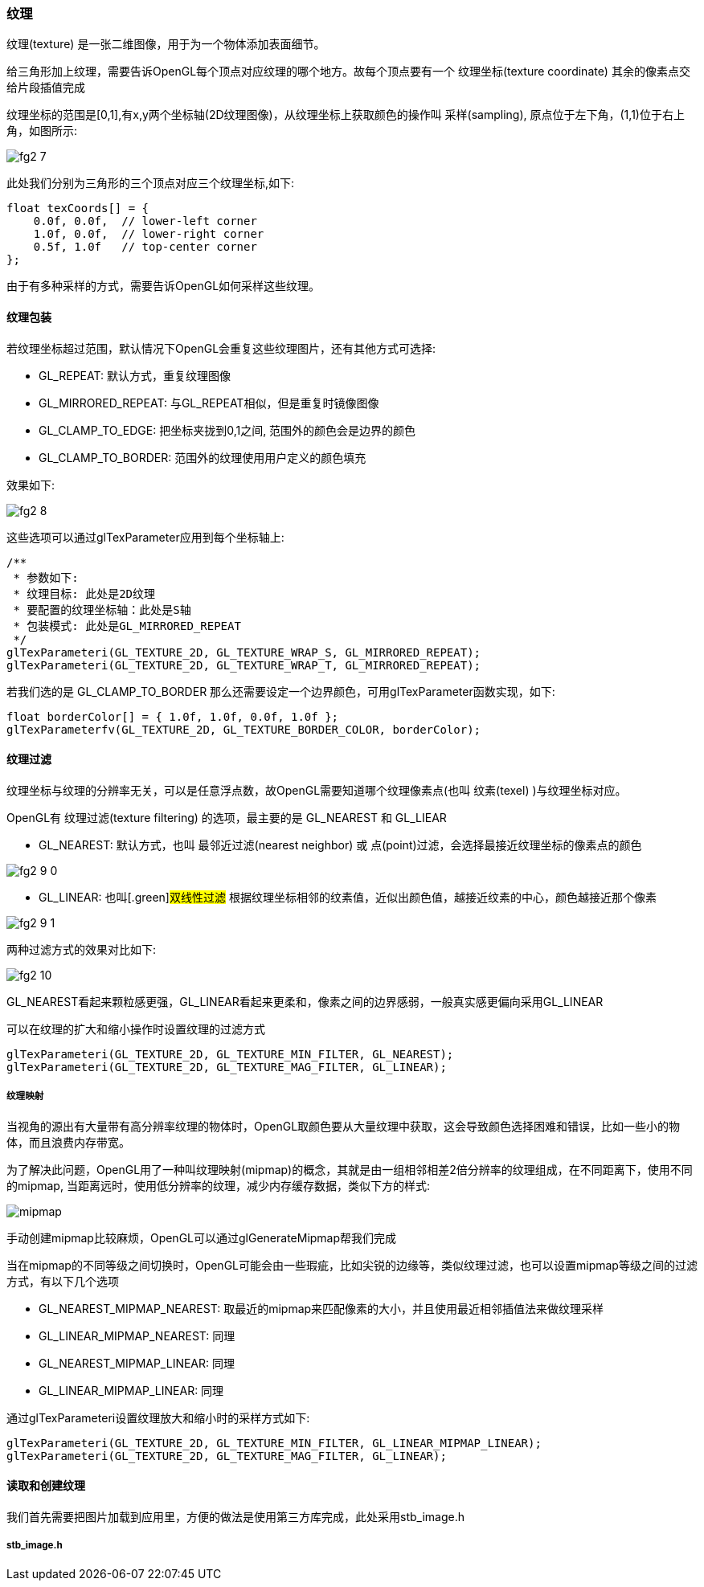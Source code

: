 === 纹理

[.green]#纹理(texture)# 是一张二维图像，用于为一个物体添加表面细节。

给三角形加上纹理，需要告诉OpenGL每个顶点对应纹理的哪个地方。故每个顶点要有一个 [.green]#纹理坐标(texture coordinate)# 其余的像素点交给片段插值完成

纹理坐标的范围是[0,1],有x,y两个坐标轴(2D纹理图像)，从纹理坐标上获取颜色的操作叫 [.green]#采样(sampling)#,
原点位于左下角，(1,1)位于右上角，如图所示:

image::img/fg2_7.png[]

此处我们分别为三角形的三个顶点对应三个纹理坐标,如下:

[source,C++]
----
float texCoords[] = {
    0.0f, 0.0f,  // lower-left corner  
    1.0f, 0.0f,  // lower-right corner
    0.5f, 1.0f   // top-center corner
};
----

由于有多种采样的方式，需要告诉OpenGL如何采样这些纹理。

==== 纹理包装

若纹理坐标超过范围，默认情况下OpenGL会重复这些纹理图片，还有其他方式可选择:

* [.blue]#GL_REPEAT#: 默认方式，重复纹理图像
* [.blue]#GL_MIRRORED_REPEAT#: 与GL_REPEAT相似，但是重复时镜像图像
* [.blue]#GL_CLAMP_TO_EDGE#: 把坐标夹拢到0,1之间, 范围外的颜色会是边界的颜色
* [.blue]#GL_CLAMP_TO_BORDER#: 范围外的纹理使用用户定义的颜色填充

效果如下:

image::img/fg2_8.png[]

这些选项可以通过glTexParameter应用到每个坐标轴上:

[source,C++]
----
/**
 * 参数如下:
 * 纹理目标: 此处是2D纹理
 * 要配置的纹理坐标轴：此处是S轴
 * 包装模式: 此处是GL_MIRRORED_REPEAT
 */
glTexParameteri(GL_TEXTURE_2D, GL_TEXTURE_WRAP_S, GL_MIRRORED_REPEAT);
glTexParameteri(GL_TEXTURE_2D, GL_TEXTURE_WRAP_T, GL_MIRRORED_REPEAT);
----

若我们选的是 [.blue]#GL_CLAMP_TO_BORDER# 那么还需要设定一个边界颜色，可用glTexParameter函数实现，如下:

[source,C++]
----
float borderColor[] = { 1.0f, 1.0f, 0.0f, 1.0f };
glTexParameterfv(GL_TEXTURE_2D, GL_TEXTURE_BORDER_COLOR, borderColor);
----

==== 纹理过滤

纹理坐标与纹理的分辨率无关，可以是任意浮点数，故OpenGL需要知道哪个纹理像素点(也叫 [.green]#纹素(texel)# )与纹理坐标对应。

OpenGL有 [.green]#纹理过滤(texture filtering)# 的选项，最主要的是 [.blue]#GL_NEAREST# 和 [.blue]#GL_LIEAR#

* [.blue]#GL_NEAREST#: 默认方式，也叫 [.green]#最邻近过滤(nearest neighbor) 或 点(point)过滤#，会选择最接近纹理坐标的像素点的颜色

image::img/fg2_9_0.png[]

* [.blue]#GL_LINEAR#: 也叫[.green]#双线性过滤# 根据纹理坐标相邻的纹素值，近似出颜色值，越接近纹素的中心，颜色越接近那个像素

image::img/fg2_9_1.png[]

两种过滤方式的效果对比如下:

image::img/fg2_10.png[]

GL_NEAREST看起来颗粒感更强，GL_LINEAR看起来更柔和，像素之间的边界感弱，一般真实感更偏向采用GL_LINEAR

可以在纹理的扩大和缩小操作时设置纹理的过滤方式

[source,C++]
----
glTexParameteri(GL_TEXTURE_2D, GL_TEXTURE_MIN_FILTER, GL_NEAREST);
glTexParameteri(GL_TEXTURE_2D, GL_TEXTURE_MAG_FILTER, GL_LINEAR);
----

===== 纹理映射

当视角的源出有大量带有高分辨率纹理的物体时，OpenGL取颜色要从大量纹理中获取，这会导致颜色选择困难和错误，比如一些小的物体，而且浪费内存带宽。

为了解决此问题，OpenGL用了一种叫[.green]##纹理映射(mipmap)##的概念，其就是由一组相邻相差2倍分辨率的纹理组成，在不同距离下，使用不同的mipmap, 当距离远时，使用低分辨率的纹理，减少内存缓存数据，类似下方的样式:

image::img/fg2_11.png[mipmap]

手动创建mipmap比较麻烦，OpenGL可以通过glGenerateMipmap帮我们完成

当在mipmap的不同等级之间切换时，OpenGL可能会由一些瑕疵，比如尖锐的边缘等，类似纹理过滤，也可以设置mipmap等级之间的过滤方式，有以下几个选项

* [.blue]##GL_NEAREST_MIPMAP_NEAREST##: 取最近的mipmap来匹配像素的大小，并且使用最近相邻插值法来做纹理采样
* [.blue]##GL_LINEAR_MIPMAP_NEAREST##: 同理
* [.blue]##GL_NEAREST_MIPMAP_LINEAR##: 同理
* [.blue]##GL_LINEAR_MIPMAP_LINEAR##: 同理

通过glTexParameteri设置纹理放大和缩小时的采样方式如下:

[source,C++]
----
glTexParameteri(GL_TEXTURE_2D, GL_TEXTURE_MIN_FILTER, GL_LINEAR_MIPMAP_LINEAR);
glTexParameteri(GL_TEXTURE_2D, GL_TEXTURE_MAG_FILTER, GL_LINEAR);
----

==== 读取和创建纹理

我们首先需要把图片加载到应用里，方便的做法是使用第三方库完成，此处采用stb_image.h

===== stb_image.h

